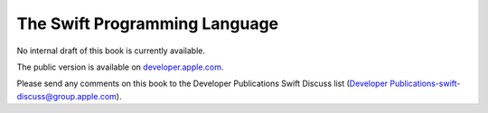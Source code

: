 The Swift Programming Language
==============================

No internal draft of this book is currently available.

The public version is available on `developer.apple.com <https://developer.apple.com/library/ios/documentation/Swift/Conceptual/Swift_Programming_Language/index.html>`_.

Please send any comments on this book to the Developer Publications Swift Discuss list (`Developer Publications-swift-discuss@group.apple.com <mailto:Developer Publications-swift-discuss@group.apple.com?subject=The%20Swift%20Programming%20Language%20book>`_).

